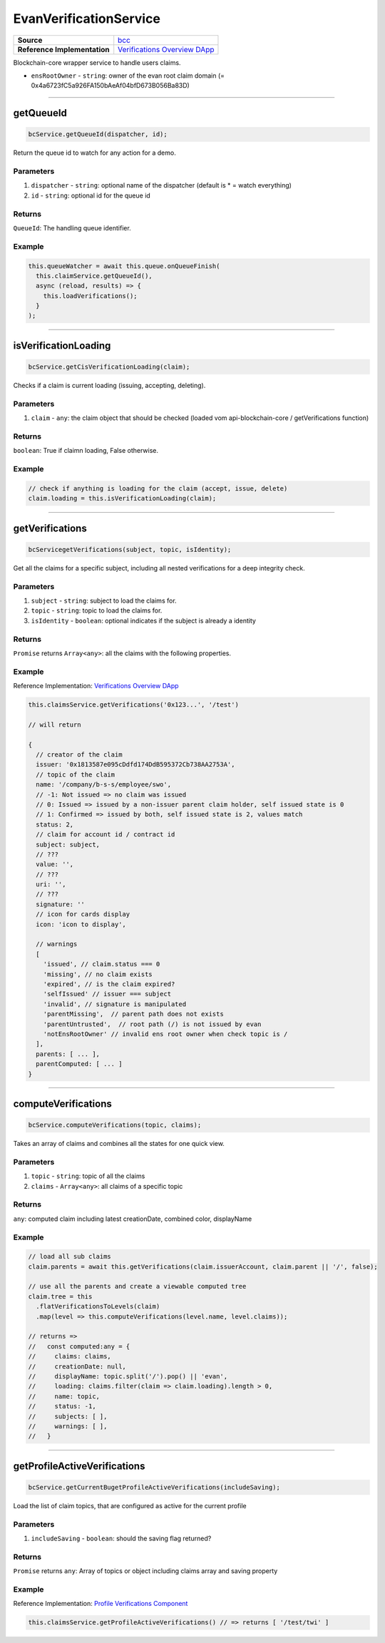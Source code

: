 ================
EvanVerificationService
================

.. list-table:: 
   :widths: auto
   :stub-columns: 1

   * - Source
     - `bcc <https://github.com/evannetwork/ui-angular-core/blob/develop/src/services/bcc/claims.ts>`__
   * - Reference Implementation
     - `Verifications Overview DApp <https://github.com/evannetwork/ui-core-dapps/tree/develop/dapps/claims/src/components/claims>`_


Blockchain-core wrapper service to handle users claims.

- ``ensRootOwner`` - ``string``: owner of the evan root claim domain (= 0x4a6723fC5a926FA150bAeAf04bfD673B056Ba83D)


--------------------------------------------------------------------------------

getQueueId
================================================================================

.. code-block:: typescript

  bcService.getQueueId(dispatcher, id);

Return the queue id to watch for any action for a demo.

----------
Parameters
----------

#. ``dispatcher`` - ``string``: optional name of the dispatcher (default is * = watch everything)
#. ``id`` - ``string``: optional id for the queue id

-------
Returns
-------

``QueueId``: The handling queue identifier.

-------
Example
-------

.. code-block:: typescript

  this.queueWatcher = await this.queue.onQueueFinish(
    this.claimService.getQueueId(),
    async (reload, results) => {
      this.loadVerifications();
    }
  );

--------------------------------------------------------------------------------

isVerificationLoading
================================================================================

.. code-block:: typescript

  bcService.getCisVerificationLoading(claim);

Checks if a claim is current loading (issuing, accepting, deleting).

----------
Parameters
----------

#. ``claim`` - ``any``: the claim object that should be checked (loaded vom api-blockchain-core / getVerifications function)

-------
Returns
-------

``boolean``: True if claimn loading, False otherwise.

-------
Example
-------

.. code-block:: typescript

  // check if anything is loading for the claim (accept, issue, delete)
  claim.loading = this.isVerificationLoading(claim);

--------------------------------------------------------------------------------

getVerifications
================================================================================

.. code-block:: typescript

  bcServicegetVerifications(subject, topic, isIdentity);

Get all the claims for a specific subject, including all nested verifications for a deep integrity check.

----------
Parameters
----------

#. ``subject`` - ``string``: subject to load the claims for.
#. ``topic`` - ``string``: topic to load the claims for.
#. ``isIdentity`` - ``boolean``: optional indicates if the subject is already a identity

-------
Returns
-------

``Promise`` returns ``Array<any>``: all the claims with the following properties.

-------
Example
-------
Reference Implementation: `Verifications Overview DApp <https://github.com/evannetwork/ui-core-dapps/tree/develop/dapps/claims/src/components/claims>`_

.. code-block:: typescript

  this.claimsService.getVerifications('0x123...', '/test')

  // will return 

  {
    // creator of the claim
    issuer: '0x1813587e095cDdfd174DdB595372Cb738AA2753A',
    // topic of the claim
    name: '/company/b-s-s/employee/swo',
    // -1: Not issued => no claim was issued
    // 0: Issued => issued by a non-issuer parent claim holder, self issued state is 0
    // 1: Confirmed => issued by both, self issued state is 2, values match
    status: 2,
    // claim for account id / contract id
    subject: subject,
    // ???
    value: '',
    // ???
    uri: '',
    // ???
    signature: ''
    // icon for cards display
    icon: 'icon to display',
    
    // warnings
    [
      'issued', // claim.status === 0
      'missing', // no claim exists
      'expired', // is the claim expired?
      'selfIssued' // issuer === subject
      'invalid', // signature is manipulated
      'parentMissing',  // parent path does not exists
      'parentUntrusted',  // root path (/) is not issued by evan
      'notEnsRootOwner' // invalid ens root owner when check topic is /
    ],
    parents: [ ... ],
    parentComputed: [ ... ]
  }

--------------------------------------------------------------------------------

computeVerifications
================================================================================

.. code-block:: typescript

  bcService.computeVerifications(topic, claims);

Takes an array of claims and combines all the states for one quick view.

----------
Parameters
----------

#. ``topic`` - ``string``: topic of all the claims
#. ``claims`` - ``Array<any>``: all claims of a specific topic

-------
Returns
-------

``any``: computed claim including latest creationDate, combined color,  displayName

-------
Example
-------
.. code-block:: typescript

  // load all sub claims
  claim.parents = await this.getVerifications(claim.issuerAccount, claim.parent || '/', false);

  // use all the parents and create a viewable computed tree
  claim.tree = this
    .flatVerificationsToLevels(claim)
    .map(level => this.computeVerifications(level.name, level.claims));

  // returns =>
  //   const computed:any = {
  //     claims: claims,
  //     creationDate: null,
  //     displayName: topic.split('/').pop() || 'evan',
  //     loading: claims.filter(claim => claim.loading).length > 0,
  //     name: topic,
  //     status: -1,
  //     subjects: [ ],
  //     warnings: [ ],
  //   }


--------------------------------------------------------------------------------

getProfileActiveVerifications
================================================================================

.. code-block:: typescript

  bcService.getCurrentBugetProfileActiveVerifications(includeSaving);

Load the list of claim topics, that are configured as active for the current profile

----------
Parameters
----------

#. ``includeSaving`` - ``boolean``: should the saving flag returned?

-------
Returns
-------

``Promise`` returns ``any``: Array of topics or object including claims array and saving property

-------
Example
-------
Reference Implementation: `Profile Verifications Component <https://github.com/evannetwork/ui-angular-core/blob/develop/src/components/profile-claims/profile-claims.ts>`_

.. code-block:: typescript

  this.claimsService.getProfileActiveVerifications() // => returns [ '/test/twi' ]

  
